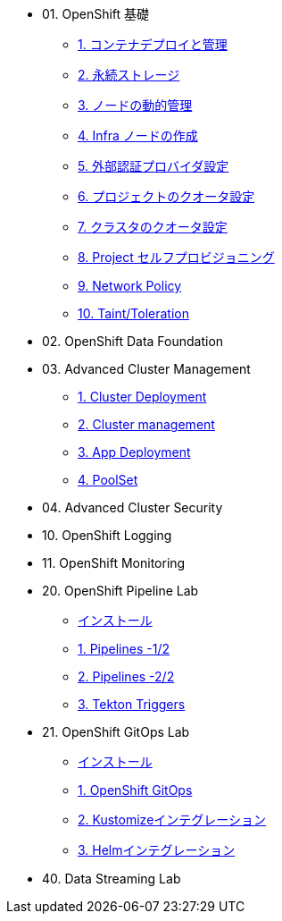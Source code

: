 
* 01. OpenShift 基礎
** xref:x.adoc[1. コンテナデプロイと管理]
** xref:x.adoc[2. 永続ストレージ]
** xref:x.adoc[3. ノードの動的管理]
** xref:x.adoc[4. Infra ノードの作成]
** xref:x.adoc[5. 外部認証プロバイダ設定]
** xref:x.adoc[6. プロジェクトのクオータ設定]
** xref:x.adoc[7. クラスタのクオータ設定]
** xref:x.adoc[8. Project セルフプロビジョニング]
** xref:x.adoc[9. Network Policy]
** xref:x.adoc[10. Taint/Toleration]

* 02. OpenShift Data Foundation
* 03. Advanced Cluster Management
** xref:32_Deploying_And_Importing_Clusters_Lab.adoc[1. Cluster Deployment]
** xref:33_Pooling_And_Organizing_Clusters_Lab.adoc[2. Cluster management]
** xref:34_Application_Lab.adoc[3. App Deployment]
** xref:35_PoolSet_Optional_And_Cleanup.adoc[4. PoolSet]

* 04. Advanced Cluster Security
* 10. OpenShift Logging
* 11. OpenShift Monitoring

* 20. OpenShift Pipeline Lab
** xref:10-pipeline-install.adoc[インストール]
** xref:11-pipelines.adoc[1. Pipelines -1/2]
** xref:12-add-task.adoc[2. Pipelines -2/2]
** xref:13-triggers.adoc[3. Tekton Triggers]

* 21. OpenShift GitOps Lab
** xref:20-GitOps-install.adoc[インストール]
** xref:21-GitOps.adoc[1. OpenShift GitOps]
** xref:22-Kustomize.adoc[2. Kustomizeインテグレーション]
** xref:23-Helm.adoc[3. Helmインテグレーション]

* 40. Data Streaming Lab


